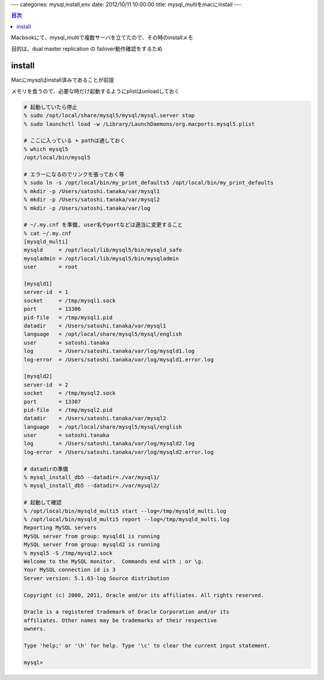 ---
categories: mysql,install,env
date: 2012/10/11 10:00:00
title: mysql_multiをmacにinstall
---

.. contents:: 目次

Macbookにて、mysql_multiで複数サーバを立てたので、その時のinstallメモ

目的は、dual master replication の failover動作確認をするため

install
======================================

Macにmysqlはinstall済みであることが前提

メモリを食うので、必要な時だけ起動するようにplistはunloadしておく

.. code-block:: none

  # 起動していたら停止  
  % sudo /opt/local/share/mysql5/mysql/mysql.server stop
  % sudo launchctl load -w /Library/LaunchDaemons/org.macports.mysql5.plist
  
  # ここに入っている + pathは通しておく
  % which mysql5
  /opt/local/bin/mysql5
  
  # エラーになるのでリンクを張っておく等
  % sudo ln -s /opt/local/bin/my_print_defaults5 /opt/local/bin/my_print_defaults
  % mkdir -p /Users/satoshi.tanaka/var/mysql1
  % mkdir -p /Users/satoshi.tanaka/var/mysql2
  % mkdir -p /Users/satoshi.tanaka/var/log
  
  # ~/.my.cnf を準備, user名やportなどは適当に変更すること
  % cat ~/.my.cnf
  [mysqld_multi]
  mysqld     = /opt/local/lib/mysql5/bin/mysqld_safe
  mysqladmin = /opt/local/lib/mysql5/bin/mysqladmin
  user       = root
  
  [mysqld1]
  server-id  = 1
  socket     = /tmp/mysql1.sock
  port       = 13306
  pid-file   = /tmp/mysql1.pid
  datadir    = /Users/satoshi.tanaka/var/mysql1
  language   = /opt/local/share/mysql5/mysql/english
  user       = satoshi.tanaka
  log        = /Users/satoshi.tanaka/var/log/mysqld1.log
  log-error  = /Users/satoshi.tanaka/var/log/mysqld1.error.log
  
  [mysqld2]
  server-id  = 2
  socket     = /tmp/mysql2.sock
  port       = 13307
  pid-file   = /tmp/mysql2.pid
  datadir    = /Users/satoshi.tanaka/var/mysql2
  language   = /opt/local/share/mysql5/mysql/english
  user       = satoshi.tanaka
  log        = /Users/satoshi.tanaka/var/log/mysqld2.log
  log-error  = /Users/satoshi.tanaka/var/log/mysqld2.error.log
  
  # datadirの準備
  % mysql_install_db5 --datadir=./var/mysql1/
  % mysql_install_db5 --datadir=./var/mysql2/
  
  # 起動して確認
  % /opt/local/bin/mysqld_multi5 start --log=/tmp/mysqld_multi.log         
  % /opt/local/bin/mysqld_multi5 report --log=/tmp/mysqld_multi.log
  Reporting MySQL servers
  MySQL server from group: mysqld1 is running
  MySQL server from group: mysqld2 is running
  % mysql5 -S /tmp/mysql2.sock                                     
  Welcome to the MySQL monitor.  Commands end with ; or \g.
  Your MySQL connection id is 3
  Server version: 5.1.63-log Source distribution
  
  Copyright (c) 2000, 2011, Oracle and/or its affiliates. All rights reserved.
  
  Oracle is a registered trademark of Oracle Corporation and/or its
  affiliates. Other names may be trademarks of their respective
  owners.
  
  Type 'help;' or '\h' for help. Type '\c' to clear the current input statement.
  
  mysql> 
